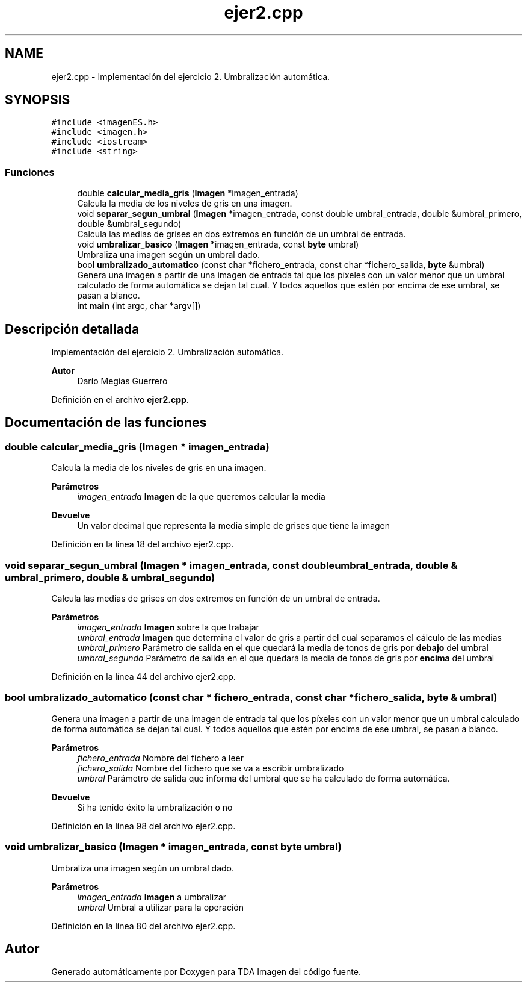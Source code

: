 .TH "ejer2.cpp" 3 "Martes, 10 de Noviembre de 2020" "TDA Imagen" \" -*- nroff -*-
.ad l
.nh
.SH NAME
ejer2.cpp \- Implementación del ejercicio 2\&. Umbralización automática\&.  

.SH SYNOPSIS
.br
.PP
\fC#include <imagenES\&.h>\fP
.br
\fC#include <imagen\&.h>\fP
.br
\fC#include <iostream>\fP
.br
\fC#include <string>\fP
.br

.SS "Funciones"

.in +1c
.ti -1c
.RI "double \fBcalcular_media_gris\fP (\fBImagen\fP *imagen_entrada)"
.br
.RI "Calcula la media de los niveles de gris en una imagen\&. "
.ti -1c
.RI "void \fBseparar_segun_umbral\fP (\fBImagen\fP *imagen_entrada, const double umbral_entrada, double &umbral_primero, double &umbral_segundo)"
.br
.RI "Calcula las medias de grises en dos extremos en función de un umbral de entrada\&. "
.ti -1c
.RI "void \fBumbralizar_basico\fP (\fBImagen\fP *imagen_entrada, const \fBbyte\fP umbral)"
.br
.RI "Umbraliza una imagen según un umbral dado\&. "
.ti -1c
.RI "bool \fBumbralizado_automatico\fP (const char *fichero_entrada, const char *fichero_salida, \fBbyte\fP &umbral)"
.br
.RI "Genera una imagen a partir de una imagen de entrada tal que los píxeles con un valor menor que un umbral calculado de forma automática se dejan tal cual\&. Y todos aquellos que estén por encima de ese umbral, se pasan a blanco\&. "
.ti -1c
.RI "int \fBmain\fP (int argc, char *argv[])"
.br
.in -1c
.SH "Descripción detallada"
.PP 
Implementación del ejercicio 2\&. Umbralización automática\&. 


.PP
\fBAutor\fP
.RS 4
Darío Megías Guerrero 
.RE
.PP

.PP
Definición en el archivo \fBejer2\&.cpp\fP\&.
.SH "Documentación de las funciones"
.PP 
.SS "double calcular_media_gris (\fBImagen\fP * imagen_entrada)"

.PP
Calcula la media de los niveles de gris en una imagen\&. 
.PP
\fBParámetros\fP
.RS 4
\fIimagen_entrada\fP \fBImagen\fP de la que queremos calcular la media 
.RE
.PP
\fBDevuelve\fP
.RS 4
Un valor decimal que representa la media simple de grises que tiene la imagen 
.RE
.PP

.PP
Definición en la línea 18 del archivo ejer2\&.cpp\&.
.SS "void separar_segun_umbral (\fBImagen\fP * imagen_entrada, const double umbral_entrada, double & umbral_primero, double & umbral_segundo)"

.PP
Calcula las medias de grises en dos extremos en función de un umbral de entrada\&. 
.PP
\fBParámetros\fP
.RS 4
\fIimagen_entrada\fP \fBImagen\fP sobre la que trabajar 
.br
\fIumbral_entrada\fP \fBImagen\fP que determina el valor de gris a partir del cual separamos el cálculo de las medias 
.br
\fIumbral_primero\fP Parámetro de salida en el que quedará la media de tonos de gris por \fBdebajo\fP del umbral 
.br
\fIumbral_segundo\fP Parámetro de salida en el que quedará la media de tonos de gris por \fBencima\fP del umbral 
.RE
.PP

.PP
Definición en la línea 44 del archivo ejer2\&.cpp\&.
.SS "bool umbralizado_automatico (const char * fichero_entrada, const char * fichero_salida, \fBbyte\fP & umbral)"

.PP
Genera una imagen a partir de una imagen de entrada tal que los píxeles con un valor menor que un umbral calculado de forma automática se dejan tal cual\&. Y todos aquellos que estén por encima de ese umbral, se pasan a blanco\&. 
.PP
\fBParámetros\fP
.RS 4
\fIfichero_entrada\fP Nombre del fichero a leer 
.br
\fIfichero_salida\fP Nombre del fichero que se va a escribir umbralizado 
.br
\fIumbral\fP Parámetro de salida que informa del umbral que se ha calculado de forma automática\&. 
.RE
.PP
\fBDevuelve\fP
.RS 4
Si ha tenido éxito la umbralización o no 
.RE
.PP

.PP
Definición en la línea 98 del archivo ejer2\&.cpp\&.
.SS "void umbralizar_basico (\fBImagen\fP * imagen_entrada, const \fBbyte\fP umbral)"

.PP
Umbraliza una imagen según un umbral dado\&. 
.PP
\fBParámetros\fP
.RS 4
\fIimagen_entrada\fP \fBImagen\fP a umbralizar 
.br
\fIumbral\fP Umbral a utilizar para la operación 
.RE
.PP

.PP
Definición en la línea 80 del archivo ejer2\&.cpp\&.
.SH "Autor"
.PP 
Generado automáticamente por Doxygen para TDA Imagen del código fuente\&.
